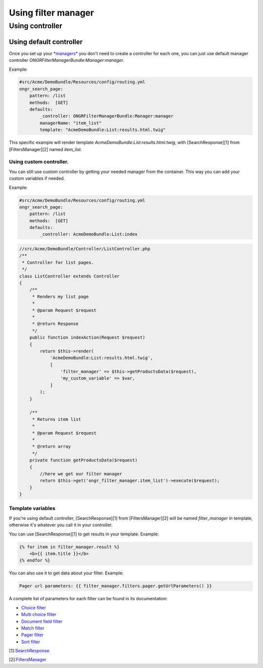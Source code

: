 ####################
Using filter manager
####################

================
Using controller
================

~~~~~~~~~~~~~~~~~~~~~~~~
Using default controller
~~~~~~~~~~~~~~~~~~~~~~~~

Once you set up your `*managers* <manager.rst>`_ you don't need to create a controller for each one,
you can just use default manager controller `ONGRFilterManagerBundle:Manager:manager`.

Example:

.. code-block:: yaml

    #src/Acme/DemoBundle/Resources/config/routing.yml
    ongr_search_page:
        pattern: /list
        methods:  [GET]
        defaults:
            _controller: ONGRFilterManagerBundle:Manager:manager
            managerName: "item_list"
            template: "AcmeDemoBundle:List:results.html.twig"

..

This specific example will render template `AcmeDemoBundle:List:results.html.twig`,
with [SearchResponse][1] from [FiltersManager][2] named `item_list`.

------------------------
Using custom controller.
------------------------

You can still use custom controller by getting your needed manager from the container.
This way you can add your custom variables if needed.

Example:

.. code-block:: yaml

    #src/Acme/DemoBundle/Resources/config/routing.yml
    ongr_search_page:
        pattern: /list
        methods:  [GET]
        defaults:
            _controller: AcmeDemoBundle:List:index

..

.. code-block:: php

    //src/Acme/DemoBundle/Controller/ListController.php
    /**
     * Controller for list pages.
     */
    class ListController extends Controller
    {
        /**
         * Renders my list page
         *
         * @param Request $request
         *
         * @return Response
         */
        public function indexAction(Request $request)
        {
            return $this->render(
                'AcmeDemoBundle:List:results.html.twig',
                [
                    'filter_manager' => $this->getProductsData($request),
                    'my_custom_variable' => $var,
                ]
            );
        }

        /**
         * Returns item list
         *
         * @param Request $request
         *
         * @return array
         */
        private function getProductsData($request)
        {
            //here we get our filter manager
            return $this->get('ongr_filter_manager.item_list')->execute($request);
        }
    }

..

------------------
Template variables
------------------

If you're using default controller, [SearchResponse][1] from [FiltersManager][2] will be named `filter_manager` in template,
otherwise it's whatever you call it in your controller.

You can use [SearchResponse][1] to get results in your template.
Example:

.. code-block:: twig

    {% for item in filter_manager.result %}
        <b>{{ item.title }}</b>
    {% endfor %}

..

You can also use it to get data about your filter.
Example:

.. code-block:: twig

    Pager url parameters: {{ filter_manager.filters.pager.getUrlParameters() }}

..

A complete list of parameters for each filter can be found in its documentation:

* `Choice filter <filter/choice.rst>`_
* `Multi choice filter <filter/multi_choice.rst>`_
* `Document field filter <filter/document_field.rst>`_
* `Match filter <filter/match.rst>`_
* `Pager filter <filter/pager.rst>`_
* `Sort filter <filter/sort.rst>`_

[1]:`SearchResponse <https://github.com/ongr-io/FilterManagerBundle/blob/master/Search/SearchResponse.php>`_

[2]:`FiltersManager <https://github.com/ongr-io/FilterManagerBundle/blob/master/Search/FiltersManager.php>`_
